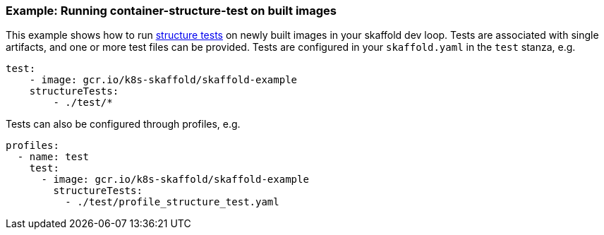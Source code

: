 === Example: Running container-structure-test on built images
:icons: font

This example shows how to run
https://github.com/GoogleContainerTools/container-structure-test[structure tests]
on newly built images in your skaffold dev loop. Tests are associated with single
artifacts, and one or more test files can be provided. Tests are configured in
your `skaffold.yaml` in the `test` stanza, e.g.

[source,yaml]
----
test:
    - image: gcr.io/k8s-skaffold/skaffold-example
    structureTests:
        - ./test/*
----

Tests can also be configured through profiles, e.g.

[source,yaml]
----
profiles:
  - name: test
    test:
      - image: gcr.io/k8s-skaffold/skaffold-example
        structureTests:
          - ./test/profile_structure_test.yaml
----
